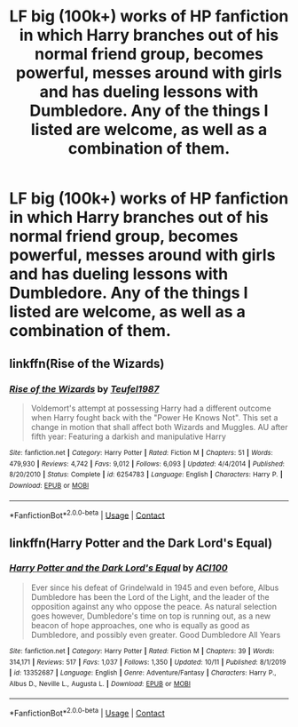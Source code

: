 #+TITLE: LF big (100k+) works of HP fanfiction in which Harry branches out of his normal friend group, becomes powerful, messes around with girls and has dueling lessons with Dumbledore. Any of the things I listed are welcome, as well as a combination of them.

* LF big (100k+) works of HP fanfiction in which Harry branches out of his normal friend group, becomes powerful, messes around with girls and has dueling lessons with Dumbledore. Any of the things I listed are welcome, as well as a combination of them.
:PROPERTIES:
:Author: maxart2001
:Score: 8
:DateUnix: 1607126229.0
:DateShort: 2020-Dec-05
:FlairText: Request
:END:

** linkffn(Rise of the Wizards)
:PROPERTIES:
:Author: OptimusRatchet
:Score: 2
:DateUnix: 1607127410.0
:DateShort: 2020-Dec-05
:END:

*** [[https://www.fanfiction.net/s/6254783/1/][*/Rise of the Wizards/*]] by [[https://www.fanfiction.net/u/1729392/Teufel1987][/Teufel1987/]]

#+begin_quote
  Voldemort's attempt at possessing Harry had a different outcome when Harry fought back with the "Power He Knows Not". This set a change in motion that shall affect both Wizards and Muggles. AU after fifth year: Featuring a darkish and manipulative Harry
#+end_quote

^{/Site/:} ^{fanfiction.net} ^{*|*} ^{/Category/:} ^{Harry} ^{Potter} ^{*|*} ^{/Rated/:} ^{Fiction} ^{M} ^{*|*} ^{/Chapters/:} ^{51} ^{*|*} ^{/Words/:} ^{479,930} ^{*|*} ^{/Reviews/:} ^{4,742} ^{*|*} ^{/Favs/:} ^{9,012} ^{*|*} ^{/Follows/:} ^{6,093} ^{*|*} ^{/Updated/:} ^{4/4/2014} ^{*|*} ^{/Published/:} ^{8/20/2010} ^{*|*} ^{/Status/:} ^{Complete} ^{*|*} ^{/id/:} ^{6254783} ^{*|*} ^{/Language/:} ^{English} ^{*|*} ^{/Characters/:} ^{Harry} ^{P.} ^{*|*} ^{/Download/:} ^{[[http://www.ff2ebook.com/old/ffn-bot/index.php?id=6254783&source=ff&filetype=epub][EPUB]]} ^{or} ^{[[http://www.ff2ebook.com/old/ffn-bot/index.php?id=6254783&source=ff&filetype=mobi][MOBI]]}

--------------

*FanfictionBot*^{2.0.0-beta} | [[https://github.com/FanfictionBot/reddit-ffn-bot/wiki/Usage][Usage]] | [[https://www.reddit.com/message/compose?to=tusing][Contact]]
:PROPERTIES:
:Author: FanfictionBot
:Score: 6
:DateUnix: 1607127431.0
:DateShort: 2020-Dec-05
:END:


** linkffn(Harry Potter and the Dark Lord's Equal)
:PROPERTIES:
:Author: Smullies
:Score: 2
:DateUnix: 1607143009.0
:DateShort: 2020-Dec-05
:END:

*** [[https://www.fanfiction.net/s/13352687/1/][*/Harry Potter and the Dark Lord's Equal/*]] by [[https://www.fanfiction.net/u/11142828/ACI100][/ACI100/]]

#+begin_quote
  Ever since his defeat of Grindelwald in 1945 and even before, Albus Dumbledore has been the Lord of the Light, and the leader of the opposition against any who oppose the peace. As natural selection goes however, Dumbledore's time on top is running out, as a new beacon of hope approaches, one who is equally as good as Dumbledore, and possibly even greater. Good Dumbledore All Years
#+end_quote

^{/Site/:} ^{fanfiction.net} ^{*|*} ^{/Category/:} ^{Harry} ^{Potter} ^{*|*} ^{/Rated/:} ^{Fiction} ^{M} ^{*|*} ^{/Chapters/:} ^{39} ^{*|*} ^{/Words/:} ^{314,171} ^{*|*} ^{/Reviews/:} ^{517} ^{*|*} ^{/Favs/:} ^{1,037} ^{*|*} ^{/Follows/:} ^{1,350} ^{*|*} ^{/Updated/:} ^{10/11} ^{*|*} ^{/Published/:} ^{8/1/2019} ^{*|*} ^{/id/:} ^{13352687} ^{*|*} ^{/Language/:} ^{English} ^{*|*} ^{/Genre/:} ^{Adventure/Fantasy} ^{*|*} ^{/Characters/:} ^{Harry} ^{P.,} ^{Albus} ^{D.,} ^{Neville} ^{L.,} ^{Augusta} ^{L.} ^{*|*} ^{/Download/:} ^{[[http://www.ff2ebook.com/old/ffn-bot/index.php?id=13352687&source=ff&filetype=epub][EPUB]]} ^{or} ^{[[http://www.ff2ebook.com/old/ffn-bot/index.php?id=13352687&source=ff&filetype=mobi][MOBI]]}

--------------

*FanfictionBot*^{2.0.0-beta} | [[https://github.com/FanfictionBot/reddit-ffn-bot/wiki/Usage][Usage]] | [[https://www.reddit.com/message/compose?to=tusing][Contact]]
:PROPERTIES:
:Author: FanfictionBot
:Score: 2
:DateUnix: 1607143035.0
:DateShort: 2020-Dec-05
:END:
